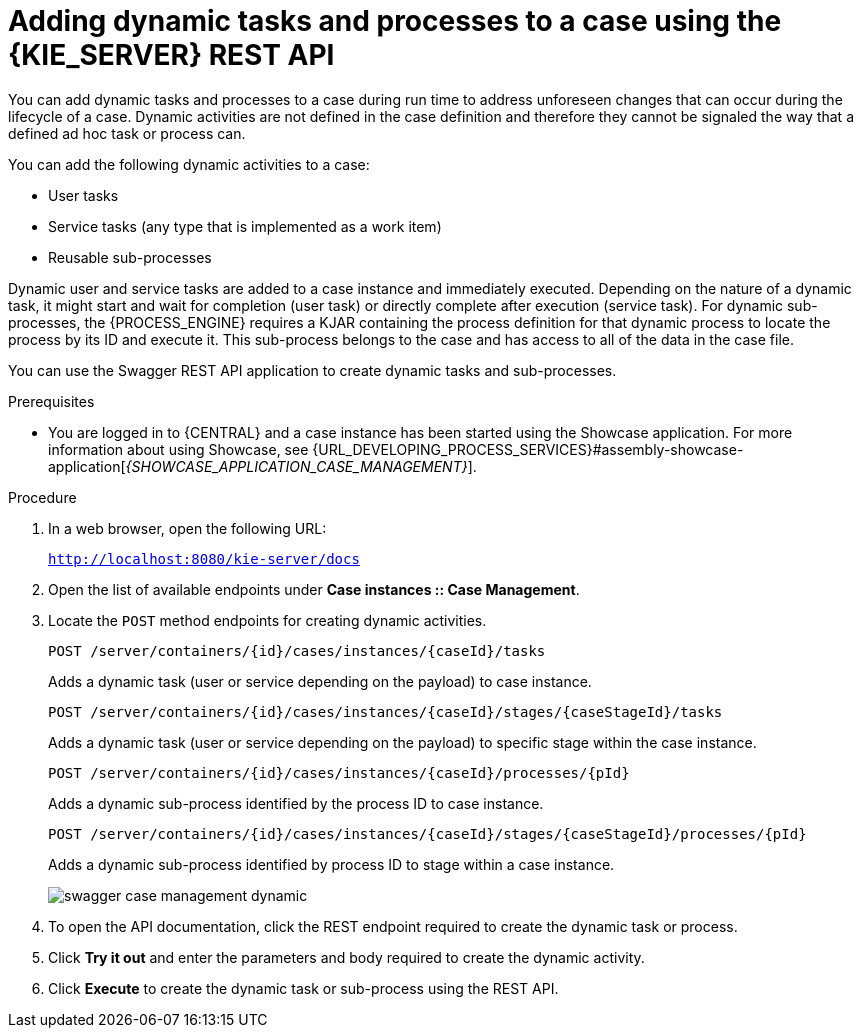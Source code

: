 [id='case-management-adding-dynamic-tasks-using-API-proc']
= Adding dynamic tasks and processes to a case using the {KIE_SERVER} REST API
You can add dynamic tasks and processes to a case during run time to address unforeseen changes that can occur during the lifecycle of a case. Dynamic activities are not defined in the case definition and therefore they cannot be signaled the way that a defined ad hoc task or process can.

You can add the following dynamic activities to a case:

* User tasks
* Service tasks (any type that is implemented as a work item)
* Reusable sub-processes

Dynamic user and service tasks are added to a case instance and immediately executed. Depending on the nature of a dynamic task, it might start and wait for completion (user task) or directly complete after execution (service task). For dynamic sub-processes, the {PROCESS_ENGINE} requires a KJAR containing the process definition for that dynamic process to locate the process by its ID and execute it. This sub-process belongs to the case and has access to all of the data in the case file.

You can use the Swagger REST API application to create dynamic tasks and sub-processes.

.Prerequisites
* You are logged in to {CENTRAL} and a case instance has been started using the Showcase application. For more information about using Showcase, see {URL_DEVELOPING_PROCESS_SERVICES}#assembly-showcase-application[_{SHOWCASE_APPLICATION_CASE_MANAGEMENT}_].

.Procedure
. In a web browser, open the following URL:
+
`http://localhost:8080/kie-server/docs`
. Open the list of available endpoints under *Case instances :: Case Management*.
. Locate the `POST` method endpoints for creating dynamic activities.
+
`POST /server/containers/{id}/cases/instances/{caseId}/tasks`
+
Adds a dynamic task (user or service depending on the payload) to case instance.
+
`POST /server/containers/{id}/cases/instances/{caseId}/stages/{caseStageId}/tasks`
+
Adds a dynamic task (user or service depending on the payload) to specific stage within the case instance.
+
`POST /server/containers/{id}/cases/instances/{caseId}/processes/{pId}`
+
Adds a dynamic sub-process identified by the process ID to case instance.
+
`POST /server/containers/{id}/cases/instances/{caseId}/stages/{caseStageId}/processes/{pId}`
+
Adds a dynamic sub-process identified by process ID to stage within a case instance.
+
image::cases/swagger-case-management-dynamic.png[]
. To open the API documentation, click the REST endpoint required to create the dynamic task or process.
. Click *Try it out* and enter the parameters and body required to create the dynamic activity.
. Click *Execute* to create the dynamic task or sub-process using the REST API.
